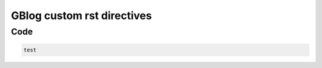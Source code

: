 GBlog custom rst directives
===========================

Code
----

.. code-block:: python

    test
